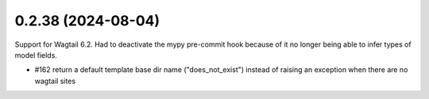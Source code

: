 0.2.38 (2024-08-04)
-------------------

Support for Wagtail 6.2. Had to deactivate the mypy pre-commit hook because of
it no longer being able to infer types of model fields.

- #162 return a default template base dir name ("does_not_exist") instead of raising an exception when there are no wagtail sites

